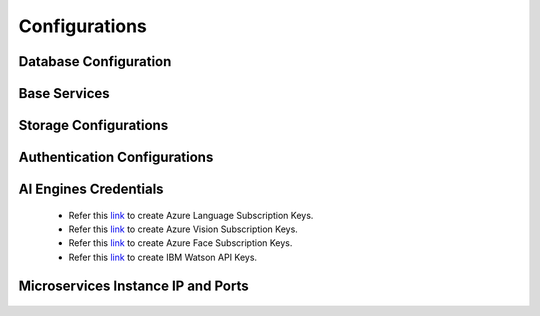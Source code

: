 Configurations
===============

Database Configuration
-----------------------

    .. glossary::
        a. Postgres

            Postgres is used for saving output of various services. We can deploy postgres or use an existing postgres DB.

            +-------------------+-----------------------------------------------+
            | Parameter         |                Description                    |
            +===================+===============================================+
            | *SQL_USER*        | User Name for postgres database               |
            +-------------------+-----------------------------------------------+
            | *SQL_PASSWORD*    | Password for postgres database                |
            +-------------------+-----------------------------------------------+
            | *SQL_HOST*        | IP address of the postgres database           |
            +-------------------+-----------------------------------------------+
            | *SQL_PORT*        | Port where postgres database can be accessed  |
            +-------------------+-----------------------------------------------+


            .. code-block::

                # postgres
                PYTHON_SQL_ENGINE="django.db.backends.postgresql"
                SQL_USER="postgres"
                SQL_PASSWORD="postgres"
                SQL_HOST="YOUR_POSTGRES_DB_IP_ADDRESS"
                SQL_PORT="5432"
                EXTERNAL_PORT="5432"
                JAVA_SQL_DRIVER="org.postgresql.Driver"

        b. Redis

            +-------------------+-----------------------------------------------+
            | Parameter         |                Description                    |
            +-------------------+-----------------------------------------------+
            | *REDIS_IP*        | User Name for postgres database               |
            +-------------------+-----------------------------------------------+
            | *REDIS_PORT*      | Password for postgres database                |
            +-------------------+-----------------------------------------------+

            .. code-block::

                # Redis Details
                REDIS_IP="YOUR_REDIS_IP_ADDRESS"
                REDIS_PORT="6379"

        c. InfluxDB

            +-------------------------+------------------------------------------------+
            | Parameter               |           Description                          |
            +=========================+================================================+
            | *INFLUXDB_IP*           |  IP address of the postgres database           |
            +-------------------------+------------------------------------------------+
            | *INFLUXDB_PORT*         |  Port where postgres database can be accessed  |
            +-------------------------+------------------------------------------------+
            | *INFLUXDB_USER*         |  User Name for influx database                 |
            +-------------------------+------------------------------------------------+
            | *INFLUXDB_PASSWORD*     |  Password for influx database                  |
            +-------------------------+------------------------------------------------+

            .. code-block::

                # InfluxDb Details
                INFLUXDB_IP="YOUR_INFLUXDB_IP_ADDRESS"
                INFLUXDB_PORT="8011"
                INFLUXDB_USER="influxdb"
                INFLUXDB_PASSWORD="influxdb"

Base Services
-------------

    .. glossary::
        a. Registry Service

            .. code-block::

                # Registry service Details
                REGISTRY_SERVICE_IP="http://YOUR_BASE_SERVICE_IP_ADDRESS"
                REGISTRY_SERVICE_PORT="8761"


        b. Solution Service

            .. code-block::

                SOLUTION_INSTANCE_IP="YOUR_BASE_SERVICE_IP_ADDRESS"
                SOLUTION_INSTANCE_PORT="8093"


Storage Configurations
------------------------

    .. glossary::
        a. Local

            .. code-block::

                STORAGE_TYPE="local"

        b. AWS S3

            - Refer this `link <https://docs.aws.amazon.com/quickstarts/latest/s3backup/step-1-create-bucket.html>`__ for creating a bucket in AWS S3.

            .. code-block::

                STORAGE_TYPE="aws"

                # S3 Config
                S3_BUCKET="YOUR_S3_BUCKET"
                S3_REGION="ap-south-1"
                S3_ENDPOINT="YOUR_S3_ENDPOINT"
                S3_ACCESS_KEY="YOUR_S3_ACCESS_KEY"
                S3_SECRET_KEY="YOUR_S3_SECRET_KEY"

        b. GCP

            - GCP_SERVICE_ACCOUNT_FILE will contain your GCS credentials.You can generate this by following this `link <https://cloud.google.com/iam/docs/creating-managing-service-accounts>`__

            .. code-block::

                STORAGE_TYPE="gcp"

                # GCP
                GCP_SERVICE_ACCOUNT_FILE_PATH="YOUR_GCP_SERVICE_ACCOUNT_PATH"
                GCP_PRIVATE_BUCKET="YOUR_GCP_PRIVATE_BUCKET"
                GCP_PUBLIC_BUCKET="YOUR_GCP_PUBLIC_BUCKET"

        b. DIGITAL OCEAN

            - Refer this `link <https://www.digitalocean.com/docs/spaces/how-to/create/>`__ for creating a bucket in Digital Ocean Spaces.

            .. code-block::

                STORAGE_TYPE="do"

                # Digital Ocean
                DO_ENDPOINT="YOUR_DO_ENDPOINT"
                DO_ACCESS_KEY="YOUR_DO_ACCESS_KEY"
                DO_SECRET_KEY="YOUR_DO_SECRET_KEY"
                DO_BUCKET="YOUR_DO_BUCKET"
                DO_REGION="YOUR_DO_REGION"

Authentication Configurations
-----------------------------

    .. glossary::

        a. Enable Auth

            .. code-block::

                AUTH_ENABLED="true"
                SMTP_HOST="YOUR_SMTP_HOST"
                SMTP_PORT="587"
                SMTP_USERNAME="YOUR_SMTP_USERNAME"
                SMTP_PASSWORD="YOUR_SMTP_PASSWORD"
                UI_SERVICE_URL="http://YOUR_UI_SERVICE_IP_ADDRESS:8082"

        b. Disable Auth

            .. code-block::

                AUTH_ENABLED="false"


AI Engines Credentials
----------------------


    - Refer this `link <https://ms.portal.azure.com/#create/Microsoft.CognitiveServicesTextAnalytics>`__ to create Azure Language Subscription Keys.
    - Refer this `link <https://ms.portal.azure.com/#create/Microsoft.CognitiveServicesComputerVision>`__ to create Azure Vision Subscription Keys.
    - Refer this `link <https://ms.portal.azure.com/#create/Microsoft.CognitiveServicesFace>`__ to create Azure Face Subscription Keys.
    - Refer this `link <https://www.ibm.com/watson/developercloud/doc/virtual-agent/api-keys.html>`__ to create IBM Watson API Keys.

    .. glossary::

        a. NLP

            .. code-block::

                # URL is given only for reference, replace with your credentials

                AZURE_LANGUAGE_APIKEY="USER_DEFINED"
                AZURE_LANGUAGE_URL="https://dltk-text-analytics.cognitiveservices.azure.com/text/analytics/v2.1/"

                IBM_LANGUAGE_URL="https://gateway-lon.watsonplatform.net/natural-language-understanding/api"
                IBM_LANGUAGE_APIKEY="USER_DEFINED"

        b. Computer Vision
            For Object Detection and Image Classification

            .. code-block::

                # URL is given only for reference, replace with your credentials

                AZURE_VISION_SUBSCRIPTION_KEY="USER_DEFINED"
                AZURE_VISION_URL="https://dltk-ai-cv.cognitiveservices.azure.com/vision/v2.0/analyze"

                IBM_VISUAL_URL="https://gateway.watsonplatform.net/visual-recognition/api"
                IBM_VISUAL_APIKEY="USER_DEFINED"

        b. Face Analytics

            .. code-block::

                # URL is given only for reference, replace with your credentials

                AZURE_FACE_DETECTION_URL="https://dltk-ai-face.cognitiveservices.azure.com/face/v1.0/detect"
                AZURE_FACE_DETECTION_SUBSCRIPTION_KEY ="USER_DEFINED"


Microservices Instance IP and Ports
-----------------------------------

    .. glossary::

        a. ML WRAPPER SERVICE

            .. code-block::

                ML_WRAPPER_INSTANCE_IP="YOUR_DLTK_AI_ML_WRAPPER_HOST_IP_ADDRESS"
                ML_WRAPPER_INSTANCE_PORT="8199"

        b. ML WEKA SERVICE

            .. code-block::

                ML_WEKA_INSTANCE_IP="YOUR_DLTK_AI_ML_WRAPPER_HOST_IP_ADDRESS"
                ML_WEKA_INSTANCE_PORT="8101"

        c. ML SCIKIT SERVICE

            .. code-block::

                ML_SCIKIT_INSTANCE_IP="YOUR_DLTK_AI_ML_WRAPPER_HOST_IP_ADDRESS"
                ML_SCIKIT_INSTANCE_PORT="8089"

        d. ML H2O SERVICE

            .. code-block::

                ML_H2O_INSTANCE_IP="YOUR_DLTK_AI_ML_WRAPPER_HOST_IP_ADDRESS"
                ML_H2O_INSTANCE_PORT="8087"

        e. NLP SERVICE

            .. code-block::

                NLP_INSTANCE_IP="YOUR_DLTK_AI_WRAPPER_HOST_IP_ADDRESS"
                NLP_INSTANCE_PORT="8189"

        f. CV WRAPPER SERVICE

            .. code-block::

                CV_WRAPPER_INSTANCE_IP="YOUR_DLTK_AI_WRAPPER_HOST_IP_ADDRESS"
                CV_WRAPPER_INSTANCE_PORT="8190"
